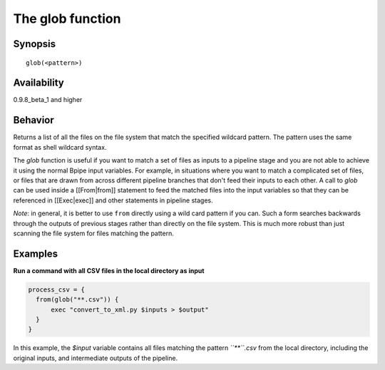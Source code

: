 The glob function
=================

Synopsis
~~~~~~~~

::

      glob(<pattern>)

Availability
~~~~~~~~~~~~

0.9.8\_beta\_1 and higher

Behavior
~~~~~~~~

Returns a list of all the files on the file system that match the
specified wildcard pattern. The pattern uses the same format as shell
wildcard syntax.

The *glob* function is useful if you want to match a set of files as
inputs to a pipeline stage and you are not able to achieve it using the
normal Bpipe input variables. For example, in situations where you want
to match a complicated set of files, or files that are drawn from across
different pipeline branches that don't feed their inputs to each other.
A call to *glob* can be used inside a [[From\|from]] statement to feed
the matched files into the input variables so that they can be
referenced in [[Exec\|exec]] and other statements in pipeline stages.

*Note*: in general, it is better to use ``from`` directly using a wild
card pattern if you can. Such a form searches backwards through the
outputs of previous stages rather than directly on the file system. This
is much more robust than just scanning the file system for files
matching the pattern.

Examples
~~~~~~~~

**Run a command with all CSV files in the local directory as input**

.. code:: groovy


      process_csv = {
        from(glob("**.csv")) {
            exec "convert_to_xml.py $inputs > $output"
        }
      }

In this example, the *$input* variable contains all files matching the
pattern *``**``.csv* from the local directory, including the original
inputs, and intermediate outputs of the pipeline.
